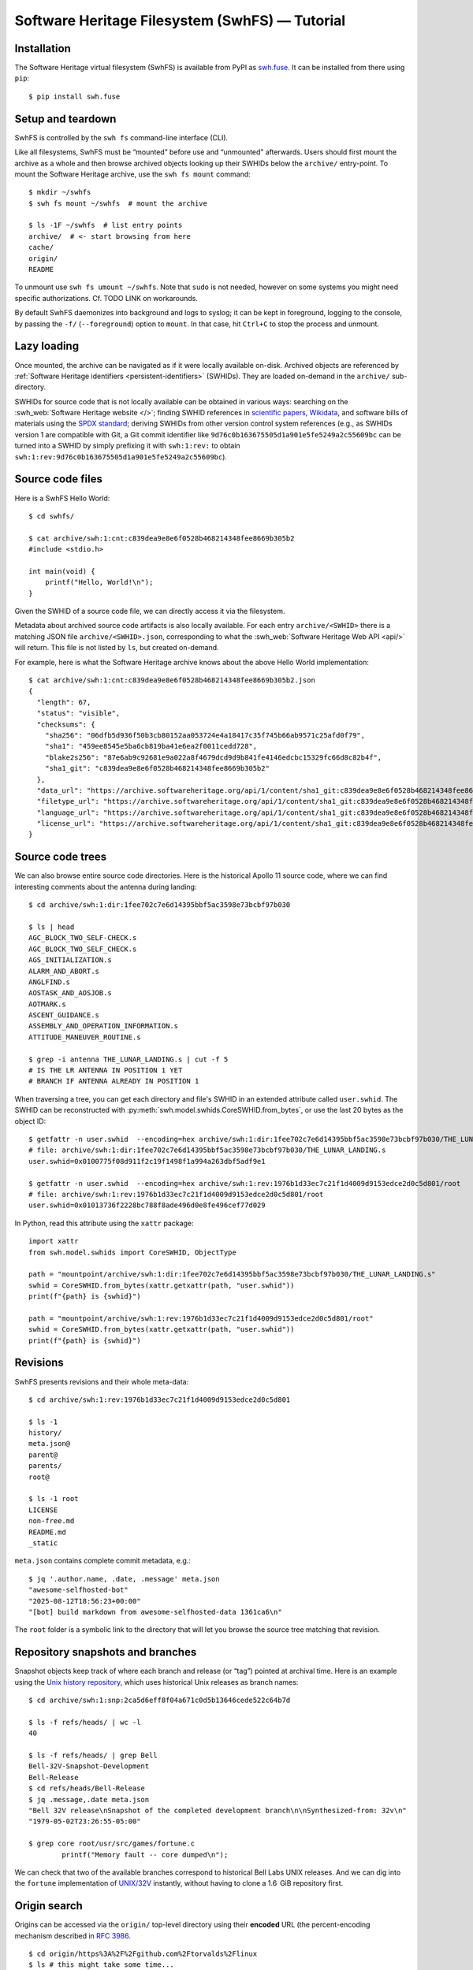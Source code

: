 Software Heritage Filesystem (SwhFS) — Tutorial
===============================================

Installation
------------

The Software Heritage virtual filesystem (SwhFS) is available from PyPI as `swh.fuse
<https://pypi.org/project/swh.fuse/>`_. It can be installed from there using ``pip``:

::

   $ pip install swh.fuse

Setup and teardown
------------------

SwhFS is controlled by the ``swh fs`` command-line interface (CLI).

Like all filesystems, SwhFS must be “mounted” before use and “unmounted” afterwards.
Users should first mount the archive as a whole and then browse archived objects looking
up their SWHIDs below the ``archive/`` entry-point. To mount the Software Heritage
archive, use the ``swh fs mount`` command:

::

   $ mkdir ~/swhfs
   $ swh fs mount ~/swhfs  # mount the archive

   $ ls -1F ~/swhfs  # list entry points
   archive/  # <- start browsing from here
   cache/
   origin/
   README

To unmount use ``swh fs umount ~/swhfs``.
Note that ``sudo`` is not needed,
however on some systems you might need specific authorizations.
Cf. TODO LINK on workarounds.

By default SwhFS daemonizes into background and logs to syslog; it can be kept in
foreground, logging to the console, by passing the ``-f/`` (``--foreground``) option to ``mount``.
In that case, hit ``Ctrl+C`` to stop the process and unmount.


Lazy loading
------------

Once mounted, the archive can be navigated as if it were locally available on-disk.
Archived objects are referenced by
:ref:`Software Heritage identifiers <persistent-identifiers>` (SWHIDs).
They are loaded on-demand in the ``archive/`` sub-directory.

SWHIDs for source code that is not locally available can be obtained in various ways:
searching on the :swh_web:`Software Heritage website </>`; finding SWHID references in
`scientific papers
<https://www.softwareheritage.org/save-and-reference-research-software>`_, `Wikidata
<https://www.wikidata.org/wiki/Property:P6138>`_, and software bills of materials using
the `SPDX standard <https://spdx.dev/>`_; deriving SWHIDs from other version control
system references (e.g., as SWHIDs version 1 are compatible with Git, a Git commit
identifier like ``9d76c0b163675505d1a901e5fe5249a2c55609bc`` can be turned into a SWHID
by simply prefixing it with ``swh:1:rev:`` to obtain
``swh:1:rev:9d76c0b163675505d1a901e5fe5249a2c55609bc``).

Source code files
-----------------

Here is a SwhFS Hello World:

::

   $ cd swhfs/

   $ cat archive/swh:1:cnt:c839dea9e8e6f0528b468214348fee8669b305b2
   #include <stdio.h>

   int main(void) {
       printf("Hello, World!\n");
   }

Given the SWHID of a source code file, we can directly access it via the filesystem.

Metadata about archived source code artifacts is also locally available. For each entry
``archive/<SWHID>`` there is a matching JSON file ``archive/<SWHID>.json``,
corresponding to what the :swh_web:`Software Heritage Web API <api/>` will return.
This file is not listed by ``ls``, but created on-demand.

For
example, here is what the Software Heritage archive knows about the above Hello World
implementation:

::

   $ cat archive/swh:1:cnt:c839dea9e8e6f0528b468214348fee8669b305b2.json
   {
     "length": 67,
     "status": "visible",
     "checksums": {
       "sha256": "06dfb5d936f50b3cb80152aa053724e4a18417c35f745b66ab9571c25afd0f79",
       "sha1": "459ee8545e5ba6cb819ba41e6ea2f0011cedd728",
       "blake2s256": "87e6ab9c92681e9a022a8f4679dcd9d9b841fe4146edcbc15329fc66d8c82b4f",
       "sha1_git": "c839dea9e8e6f0528b468214348fee8669b305b2"
     },
     "data_url": "https://archive.softwareheritage.org/api/1/content/sha1_git:c839dea9e8e6f0528b468214348fee8669b305b2/raw/",
     "filetype_url": "https://archive.softwareheritage.org/api/1/content/sha1_git:c839dea9e8e6f0528b468214348fee8669b305b2/filetype/",
     "language_url": "https://archive.softwareheritage.org/api/1/content/sha1_git:c839dea9e8e6f0528b468214348fee8669b305b2/language/",
     "license_url": "https://archive.softwareheritage.org/api/1/content/sha1_git:c839dea9e8e6f0528b468214348fee8669b305b2/license/"
   }


Source code trees
-----------------

We can also browse entire source code directories.
Here is the historical Apollo 11 source code, where we can find interesting
comments about the antenna during landing:

::

   $ cd archive/swh:1:dir:1fee702c7e6d14395bbf5ac3598e73bcbf97b030

   $ ls | head
   AGC_BLOCK_TWO_SELF-CHECK.s
   AGC_BLOCK_TWO_SELF_CHECK.s
   AGS_INITIALIZATION.s
   ALARM_AND_ABORT.s
   ANGLFIND.s
   AOSTASK_AND_AOSJOB.s
   AOTMARK.s
   ASCENT_GUIDANCE.s
   ASSEMBLY_AND_OPERATION_INFORMATION.s
   ATTITUDE_MANEUVER_ROUTINE.s

   $ grep -i antenna THE_LUNAR_LANDING.s | cut -f 5
   # IS THE LR ANTENNA IN POSITION 1 YET
   # BRANCH IF ANTENNA ALREADY IN POSITION 1


When traversing a tree, you can get each directory and file's SWHID in an extended attribute called ``user.swhid``.
The SWHID can be reconstructed with :py:meth:`swh.model.swhids.CoreSWHID.from_bytes`,
or use the last 20 bytes as the object ID::

   $ getfattr -n user.swhid  --encoding=hex archive/swh:1:dir:1fee702c7e6d14395bbf5ac3598e73bcbf97b030/THE_LUNAR_LANDING.s
   # file: archive/swh:1:dir:1fee702c7e6d14395bbf5ac3598e73bcbf97b030/THE_LUNAR_LANDING.s
   user.swhid=0x0100775f08d911f2c19f1498f1a994a263dbf5adf9e1

   $ getfattr -n user.swhid  --encoding=hex archive/swh:1:rev:1976b1d33ec7c21f1d4009d9153edce2d0c5d801/root
   # file: archive/swh:1:rev:1976b1d33ec7c21f1d4009d9153edce2d0c5d801/root
   user.swhid=0x01013736f2228bc788f8ade496d0e8fe496cef77d029

In Python, read this attribute using the ``xattr`` package::

   import xattr
   from swh.model.swhids import CoreSWHID, ObjectType

   path = "mountpoint/archive/swh:1:dir:1fee702c7e6d14395bbf5ac3598e73bcbf97b030/THE_LUNAR_LANDING.s"
   swhid = CoreSWHID.from_bytes(xattr.getxattr(path, "user.swhid"))
   print(f"{path} is {swhid}")

   path = "mountpoint/archive/swh:1:rev:1976b1d33ec7c21f1d4009d9153edce2d0c5d801/root"
   swhid = CoreSWHID.from_bytes(xattr.getxattr(path, "user.swhid"))
   print(f"{path} is {swhid}")


Revisions
---------

SwhFS presents revisions and their whole meta-data:

::

   $ cd archive/swh:1:rev:1976b1d33ec7c21f1d4009d9153edce2d0c5d801

   $ ls -1
   history/
   meta.json@
   parent@
   parents/
   root@

   $ ls -1 root
   LICENSE
   non-free.md
   README.md
   _static


``meta.json`` contains complete commit metadata, e.g.:

::

   $ jq '.author.name, .date, .message' meta.json
   "awesome-selfhosted-bot"
   "2025-08-12T18:56:23+00:00"
   "[bot] build markdown from awesome-selfhosted-data 1361ca6\n"


The ``root`` folder is a symbolic link to the directory that will let you browse the
source tree matching that revision.


..
   FIXME history browsing is broken when using the WebAPI or the graph backend, so let's
   not promote it here. commenting until there's a decision in
   https://gitlab.softwareheritage.org/swh/devel/swh-fuse/-/issues/2921


   Commit history can be browsed commit-by-commit digging into directories ``parent(s)/``
   directories or, more efficiently, using the history summaries located under
   ``history/``:

   ::

      $ ls -f history/by-page/000/ | wc -l


      $ ls -f history/by-page/000/ | head -n 5
      swh:1:rev:358b769a00c3a09a8ec621b8dcb2d5e31b7da69a
      swh:1:rev:4a7fc8544e2020c75047456d11979e4e3a517fdf
      swh:1:rev:364476c3dc1231603ba61fc08068fa89fb095e1a
      swh:1:rev:721744a9fab5b597febea64e466272eabfdb9463
      swh:1:rev:4592595b478be979141ce35c693dbc6b65647173

   The jQuery commit at hand is preceded by 6469 commits, which can be listed in ``git
   log`` order via the ``by-page`` view. The ``by-hash`` and ``by-date`` views list commits
   sharded by commit identifier and timestamp:

   ::

      $ ls history/by-hash/00/ | head -n 5
      swh:1:rev:00a9c2e5f4c855382435cec6b3908eb9bd5a53b7
      swh:1:rev:005040379d8b64aacbe54941d878efa6e86df1cc
      swh:1:rev:00cc67af23bf9cf2cdbaeaeee6ded76baf0292f0
      swh:1:rev:00575d4d8c7421c5119f181009374ff2e7736127
      swh:1:rev:0019a463bdcb81dc6ba3434505a45774ca27f363

      $ ls -1F history/by-date/
      2006/
      2007/
      2008/
      ...
      2018/
      2019/
      2020/

      $ ls -f history/by-date/2020/03/16/
      swh:1:ref:90fed4b453a5becdb7f173d9e3c1492390a1441f

      $ jq .date history/by-date/2020/03/16/*/meta.json
      "2020-03-16T21:49:29+01:00"

   Note that to populate the ``by-date`` view, metadata about all commits in the history
   are needed. To avoid blocking on that, metadata are retrieved asynchronously, populating
   the view incrementally. The hidden ``by-date/.status`` file provides a progress report
   and is removed upon completion.

Repository snapshots and branches
---------------------------------

Snapshot objects keep track of where each branch and release (or “tag”) pointed at
archival time. Here is an example using the `Unix history repository
<https://github.com/dspinellis/unix-history-repo>`_, which uses historical Unix releases
as branch names:

::

   $ cd archive/swh:1:snp:2ca5d6eff8f04a671c0d5b13646cede522c64b7d

   $ ls -f refs/heads/ | wc -l
   40

   $ ls -f refs/heads/ | grep Bell
   Bell-32V-Snapshot-Development
   Bell-Release
   $ cd refs/heads/Bell-Release
   $ jq .message,.date meta.json
   "Bell 32V release\nSnapshot of the completed development branch\n\nSynthesized-from: 32v\n"
   "1979-05-02T23:26:55-05:00"

   $ grep core root/usr/src/games/fortune.c
           printf("Memory fault -- core dumped\n");

We can check that two of the available branches correspond to historical Bell Labs UNIX
releases. And we can dig into the ``fortune`` implementation of `UNIX/32V
<https://en.wikipedia.org/wiki/UNIX/32V>`_ instantly, without having to clone a 1.6  GiB
repository first.

Origin search
-------------

Origins can be accessed via the ``origin/`` top-level directory using their **encoded**
URL (the percent-encoding mechanism described in `RFC 3986
<https://tools.ietf.org/html/rfc3986.html>`_.

::

   $ cd origin/https%3A%2F%2Fgithub.com%2Ftorvalds%2Flinux
   $ ls # this might take some time...
   2015-07-09/  2016-09-14/  2017-09-12/  2018-03-08/  2018-09-06/  ...

Each directory corresponds to a visit, containing metadata and a symlink to the visit’s
snapshot:

::

   $ ls -l origin/https%3A%2F%2Fgithub.com%2Ftorvalds%2Flinux/2020-09-21/
   total 0
   -r--r--r-- 1 haltode haltode 470 Dec 28 12:12 meta.json
   lr--r--r-- 1 haltode haltode  67 Dec 28 12:12 snapshot -> ../../../archive/swh:1:snp:c7beb2432b7e93c4cf6ab09cd194c7c1998df2f9/

In order to find origin URLs, we can use the ``web search`` CLI:

::

   $ swh web search python --limit 5
   https://github.com/neon670/python.dev   https://archive.softwareheritage.org/api/1/origin/https://github.com/neon670/python.dev/visits/
   https://github.com/aur-archive/python-werkzeug  https://archive.softwareheritage.org/api/1/origin/https://github.com/aur-archive/python-werkzeug/visits/
   https://github.com/jsagon/jtradutor-web-python  https://archive.softwareheritage.org/api/1/origin/https://github.com/jsagon/jtradutor-web-python/visits/
   https://github.com/zjmwqx/ipythonCode   https://archive.softwareheritage.org/api/1/origin/https://github.com/zjmwqx/ipythonCode/visits/
   https://github.com/knutab/Python-BSM    https://archive.softwareheritage.org/api/1/origin/https://github.com/knutab/Python-BSM/visits/

The ``search`` tool is also useful to escape URL:

::

   $ swh web search "torvalds linux" --limit 1 --url-encode | cut -f1
   https%3A%2F%2Fgithub.com%2Ftorvalds%2Flinux


Speed up the access with local data
-----------------------------------

The default configuration uses Software Heritage's public Web API.
Although easier to set up, this is slow.
For example, you might have to wait one hour to count
JavaScript lines of code (SLOC) in a jQuery revision:

::

   $ cd archive/swh:1:rev:9d76c0b163675505d1a901e5fe5249a2c55609bc

   $ find root/src/ -type f -name '*.js' | xargs cat | wc -l
   10136


Therefore, the default configuration is usable only for repeated accesses
to a small subset of the archive (thanks to its cache, SwhFS is slow only on first access).
For larger traversals, we recommend to at least connect to a local compressed graph,
as described in the next section.
